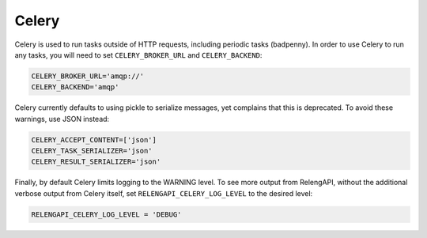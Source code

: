 Celery
======

Celery is used to run tasks outside of HTTP requests, including periodic tasks (badpenny).
In order to use Celery to run any tasks, you will need to set ``CELERY_BROKER_URL`` and ``CELERY_BACKEND``:

.. code-block:: none

    CELERY_BROKER_URL='amqp://'
    CELERY_BACKEND='amqp'

Celery currently defaults to using pickle to serialize messages, yet complains that this is deprecated.
To avoid these warnings, use JSON instead:

.. code-block:: none

    CELERY_ACCEPT_CONTENT=['json']
    CELERY_TASK_SERIALIZER='json'
    CELERY_RESULT_SERIALIZER='json'

Finally, by default Celery limits logging to the WARNING level.
To see more output from RelengAPI, without the additional verbose output from Celery itself, set ``RELENGAPI_CELERY_LOG_LEVEL`` to the desired level:

.. code-block:: none

    RELENGAPI_CELERY_LOG_LEVEL = 'DEBUG'


